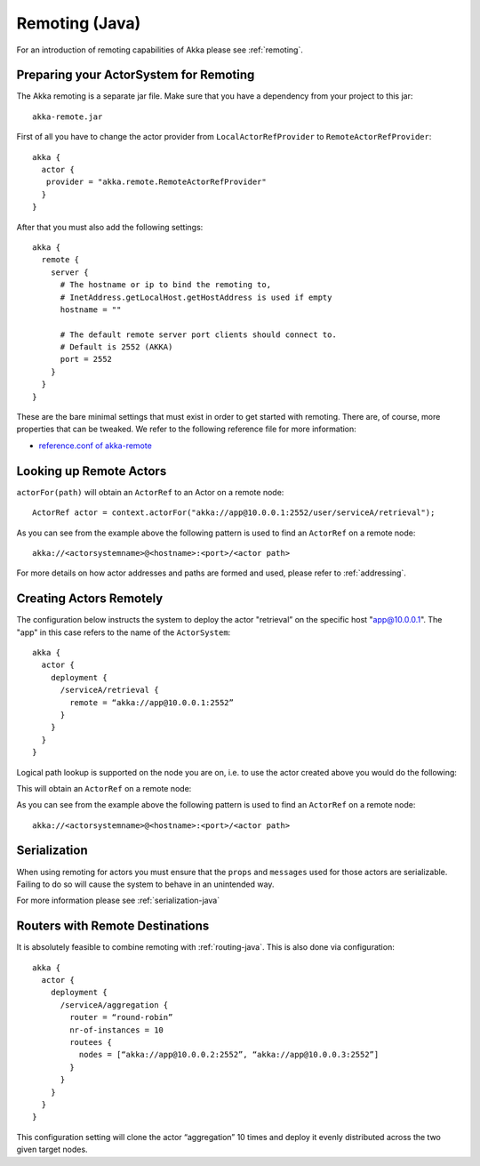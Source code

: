 .. _remoting-java:

#####################
 Remoting (Java)
#####################

For an introduction of remoting capabilities of Akka please see :ref:`remoting`.

Preparing your ActorSystem for Remoting
^^^^^^^^^^^^^^^^^^^^^^^^^^^^^^^^^^^^^^^

The Akka remoting is a separate jar file. Make sure that you have a dependency from your project to this jar::

  akka-remote.jar

First of all you have to change the actor provider from ``LocalActorRefProvider`` to ``RemoteActorRefProvider``::

  akka {
    actor {
     provider = "akka.remote.RemoteActorRefProvider"
    }
  }

After that you must also add the following settings::

  akka {
    remote {
      server {
        # The hostname or ip to bind the remoting to,
        # InetAddress.getLocalHost.getHostAddress is used if empty
        hostname = ""

        # The default remote server port clients should connect to.
        # Default is 2552 (AKKA)
        port = 2552
      }
    }
  }

These are the bare minimal settings that must exist in order to get started with remoting.
There are, of course, more properties that can be tweaked. We refer to the following
reference file for more information:

* `reference.conf of akka-remote <https://github.com/jboner/akka/blob/master/akka-remote/src/main/resources/reference.conf#L39>`_

Looking up Remote Actors
^^^^^^^^^^^^^^^^^^^^^^^^

``actorFor(path)`` will obtain an ``ActorRef`` to an Actor on a remote node::

  ActorRef actor = context.actorFor("akka://app@10.0.0.1:2552/user/serviceA/retrieval");

As you can see from the example above the following pattern is used to find an ``ActorRef`` on a remote node::

    akka://<actorsystemname>@<hostname>:<port>/<actor path>

For more details on how actor addresses and paths are formed and used, please refer to :ref:`addressing`.

Creating Actors Remotely
^^^^^^^^^^^^^^^^^^^^^^^^

The configuration below instructs the system to deploy the actor "retrieval” on the specific host "app@10.0.0.1".
The "app" in this case refers to the name of the ``ActorSystem``::

  akka {
    actor {
      deployment {
        /serviceA/retrieval {
          remote = “akka://app@10.0.0.1:2552”
        }
      }
    }
  }

Logical path lookup is supported on the node you are on, i.e. to use the
actor created above you would do the following:

.. includecode:: code/akka/docs/remoting/RemoteActorExample.java#localNodeActor

This will obtain an ``ActorRef`` on a remote node:

.. includecode:: code/akka/docs/remoting/RemoteActorExample.java#remoteNodeActor

As you can see from the example above the following pattern is used to find an ``ActorRef`` on a remote node::

    akka://<actorsystemname>@<hostname>:<port>/<actor path>

Serialization
^^^^^^^^^^^^^

When using remoting for actors you must ensure that the ``props`` and ``messages`` used for
those actors are serializable. Failing to do so will cause the system to behave in an unintended way.

For more information please see :ref:`serialization-java`

Routers with Remote Destinations
^^^^^^^^^^^^^^^^^^^^^^^^^^^^^^^^

It is absolutely feasible to combine remoting with :ref:`routing-java`.
This is also done via configuration::

  akka {
    actor {
      deployment {
        /serviceA/aggregation {
          router = “round-robin”
          nr-of-instances = 10
          routees {
            nodes = [“akka://app@10.0.0.2:2552”, “akka://app@10.0.0.3:2552”]
          }
        }
      }
    }
  }

This configuration setting will clone the actor “aggregation” 10 times and deploy it evenly distributed across
the two given target nodes.
